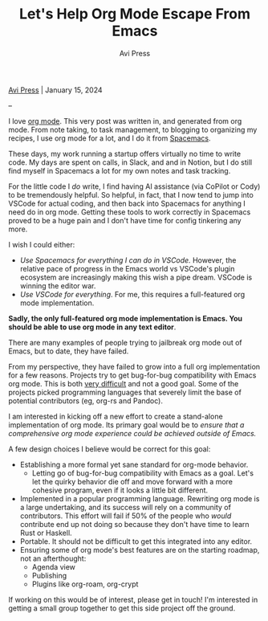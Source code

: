 #+title: Let's Help Org Mode Escape From Emacs
#+author: Avi Press

#+HTML_HEAD_EXTRA: <link rel="icon" type="image/png" sizes="32x32" href="../images/dwarf-icon.png">
#+HTML_HEAD_EXTRA: <link rel="stylesheet" href="../css/styles.css">

[[file:../index.org][Avi Press]] | January 15, 2024

#+BEGIN_EXPORT html
<img referrerpolicy="no-referrer-when-downgrade" src="https://static.scarf.sh/a.png?x-pxid=88710f57-e0e5-4c62-84b8-f3bf70797a81" />
#+END_EXPORT

--

I love [[https://orgmode.org/][org mode]]. This very post was written in, and generated from org mode. From note taking, to task management, to blogging to organizing my recipes, I use org mode for a lot, and I do it from [[https://www.spacemacs.org/][Spacemacs]].

These days, my work running a startup offers virtually no time to write code. My days are spent on calls, in Slack, and and in Notion, but I do still find myself in Spacemacs a lot for my own notes and task tracking.

For the little code I /do/ write, I find having AI assistance (via CoPilot or Cody) to be tremendously helpful. So helpful, in fact, that I now tend to jump into VSCode for actual coding, and then back into Spacemacs for anything I need do in org mode. Getting these tools to work correctly in Spacemacs proved to be a huge pain and I don't have time for config tinkering any more.

I wish I could either:

- /Use Spacemacs for everything I can do in VSCode./ However, the relative pace of progress in the Emacs world vs VSCode's plugin ecosystem are increasingly making this wish a pipe dream. VSCode is winning the editor war.
- /Use VSCode for everything/. For me, this requires a full-featured org mode implementation.

*Sadly, the only full-featured org mode implementation is Emacs. You should be able to use org mode in any text editor*.

There are many examples of people trying to jailbreak org mode out of Emacs, but to date, they have failed.

From my perspective, they have failed to grow into a full org implementation for a few reasons. Projects try to get bug-for-bug compatibility with Emacs org mode. This is both [[https://github.com/org-rs/org-rs/issues/41#issuecomment-527443876][very difficult]] and not a good goal. Some of the projects picked programming languages that severely limit the base of potential contributors (eg, org-rs and Pandoc).

I am interested in kicking off a new effort to create a stand-alone implementation of org mode. Its primary goal would be to /ensure that a comprehensive org mode experience could be achieved outside of Emacs./

A few design choices I believe would be correct for this goal:

- Establishing a more formal yet sane standard for org-mode behavior.
  - Letting go of bug-for-bug compatibility with Emacs as a goal. Let's let the quirky behavior die off and move forward with a more cohesive program, even if it looks a little bit different.
- Implemented in a popular programming language. Rewriting org mode is a large undertaking, and its success will rely on a community of contributors. This effort will fail if 50% of the people who /would/ contribute end up not doing so because they don't have time to learn Rust or Haskell.
- Portable. It should not be difficult to get this integrated into any editor.
- Ensuring some of org mode's best features are on the starting roadmap, not an afterthought:
  - Agenda view
  - Publishing
  - Plugins like org-roam, org-crypt

If working on this would be of interest, please get in touch! I'm interested in getting a small group together to get this side project off the ground.
